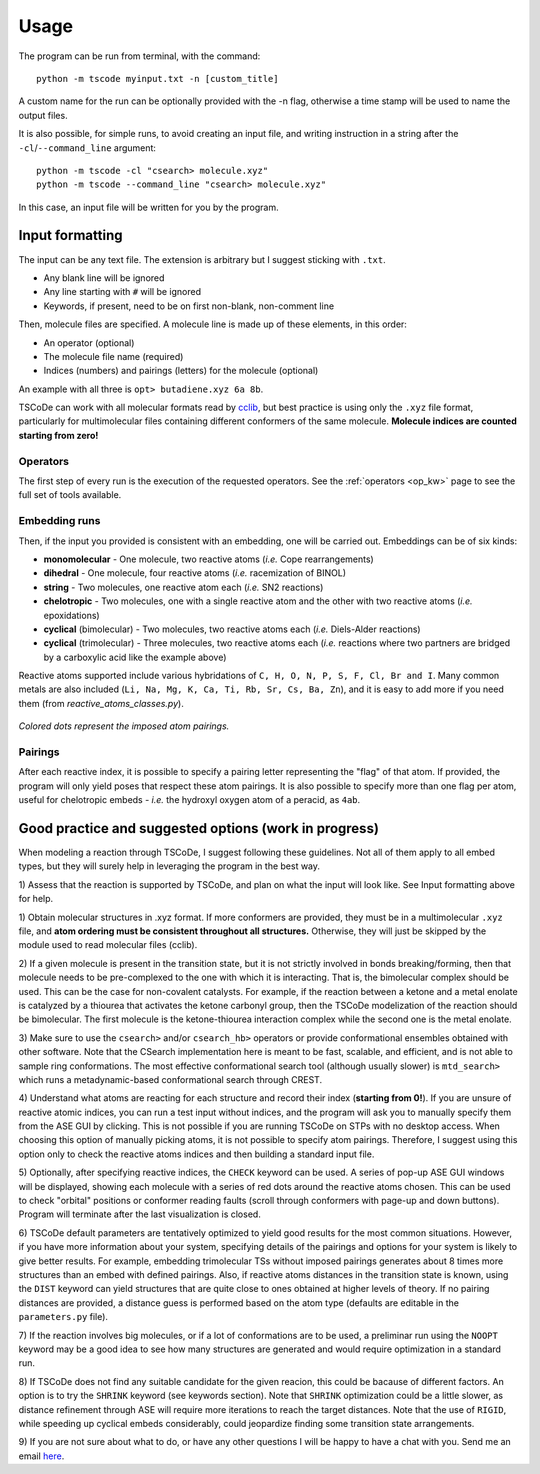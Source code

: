 .. _usg:

Usage
=====

The program can be run from terminal, with the command:

::

    python -m tscode myinput.txt -n [custom_title]

A custom name for the run can be optionally provided with the -n flag, otherwise a time
stamp will be used to name the output files.

It is also possible, for simple runs, to avoid creating an input file, and writing
instruction in a string after the ``-cl``/``--command_line`` argument:

::

    python -m tscode -cl "csearch> molecule.xyz"
    python -m tscode --command_line "csearch> molecule.xyz"

In this case, an input file will be written for you by the program.

Input formatting
----------------

The input can be any text file. The extension is arbitrary but I suggest
sticking with ``.txt``.

-  Any blank line will be ignored
-  Any line starting with ``#`` will be ignored
-  Keywords, if present, need to be on first non-blank, non-comment line

Then, molecule files are specified. A molecule line is made up of these elements, in this order:

-  An operator (optional)
-  The molecule file name (required)
-  Indices (numbers) and pairings (letters) for the molecule (optional)

An example with all three is ``opt> butadiene.xyz 6a 8b``.

TSCoDe can work with all molecular formats read by
`cclib <https://github.com/cclib/cclib>`__, but best practice is using
only the ``.xyz`` file format, particularly for multimolecular files
containing different conformers of the same molecule. **Molecule indices
are counted starting from zero!**

Operators
+++++++++

The first step of every run is the execution of the requested operators. See the
:ref:`operators <op_kw>` page to see the full set of tools available.

Embedding runs
++++++++++++++

Then, if the input you provided is consistent with an embedding, one will be carried out.
Embeddings can be of six kinds:

-  **monomolecular** - One molecule, two reactive atoms (*i.e.*
   Cope rearrangements)
-  **dihedral** - One molecule, four reactive atoms (*i.e.*
   racemization of BINOL)
-  **string** - Two molecules, one reactive atom each (*i.e.* SN2
   reactions)
-  **chelotropic** - Two molecules, one with a single reactive
   atom and the other with two reactive atoms (*i.e.* epoxidations)
-  **cyclical** (bimolecular) - Two molecules, two reactive atoms
   each (*i.e.* Diels-Alder reactions)
-  **cyclical** (trimolecular) - Three molecules, two reactive
   atoms each (*i.e.* reactions where two partners are bridged by a
   carboxylic acid like the example above)

Reactive atoms supported include various hybridations of
``C, H, O, N, P, S, F, Cl, Br and I``. Many common metals are also
included (``Li, Na, Mg, K, Ca, Ti, Rb, Sr, Cs, Ba, Zn``), and it is easy
to add more if you need them (from *reactive_atoms_classes.py*). 

.. figure:: /images/embeds.svg
   :alt: Embeds Infographic
   :align: center
   :width: 700px

   *Colored dots represent the imposed atom pairings.*

Pairings
++++++++

After each reactive index, it is possible to specify a pairing letter
representing the "flag" of that atom. If provided, the
program will only yield poses that respect these atom
pairings. It is also possible to specify more than one flag per atom,
useful for chelotropic embeds - *i.e.* the hydroxyl oxygen atom of a peracid, as
``4ab``.

.. If a ``NEB`` calculation is to be performed on a trimolecular transition
.. state, the reactive distance "scanned" is the first imposed (``a``). See
.. ``NEB`` keyword in the keyword section.

Good practice and suggested options (work in progress)
------------------------------------------------------

When modeling a reaction through TSCoDe, I suggest following these
guidelines. Not all of them apply to all embed types, but they will
surely help in leveraging the program in the best way.

1) Assess that the reaction is supported by TSCoDe, and plan on what the
input will look like. See Input formatting above for help.

1) Obtain molecular structures in .xyz format. If more conformers are provided,
they must be in a multimolecular ``.xyz`` file, and **atom ordering
must be consistent throughout all structures.** Otherwise, they will just be
skipped by the module used to read molecular files (cclib).

2) If a given molecule is present in the transition state, but it is
not strictly involved in bonds breaking/forming, then that molecule
needs to be pre-complexed to the one with which it is interacting. That is,
the bimolecular complex should be used. This can be the case for non-covalent
catalysts. For example, if the reaction between a ketone and a metal enolate
is catalyzed by a thiourea that activates the ketone carbonyl group, then the
TSCoDe modelization of the reaction should be bimolecular. The first molecule
is the ketone-thiourea interaction complex while the second one is the metal enolate.

3) Make sure to use the ``csearch>`` and/or ``csearch_hb>`` operators or provide conformational
ensembles obtained with other software. Note that the CSearch implementation here
is meant to be fast, scalable, and efficient, and is not able to sample ring conformations.
The most effective conformational search tool (although usually slower) is ``mtd_search>``
which runs a metadynamic-based conformational search through CREST.
   
4) Understand what atoms are reacting for each structure and record
their index (**starting from 0!**). If you are unsure of reactive atomic
indices, you can run a test input without indices, and the program will
ask you to manually specify them from the ASE GUI by clicking. This is
not possible if you are running TSCoDe on STPs with no desktop access.
When choosing this option of manually picking atoms, it is not
possible to specify atom pairings. Therefore, I suggest using this
option only to check the reactive atoms indices and then building a
standard input file.

5) Optionally, after specifying reactive indices, the ``CHECK`` keyword
can be used. A series of pop-up ASE GUI windows will be displayed,
showing each molecule with a series of red dots around the reactive
atoms chosen. This can be used to check "orbital" positions or conformer
reading faults (scroll through conformers with page-up and down
buttons). Program will terminate after the last visualization is closed.

6) TSCoDe default parameters are tentatively optimized to yield good results
for the most common situations. However, if you
have more information about your system, specifying details of the pairings
and options for your system is likely to give better results. For example,
embedding trimolecular TSs without imposed pairings generates about 8
times more structures than an embed with defined pairings. Also, if
reactive atoms distances in the transition state is known, using the
``DIST`` keyword can yield structures that are quite close to
ones obtained at higher levels of theory. If no pairing
distances are provided, a distance guess is performed based on the atom type
(defaults are editable in the ``parameters.py`` file).

7) If the reaction involves big molecules, or if a lot of conformations
are to be used, a preliminar run using the ``NOOPT`` keyword may be a
good idea to see how many structures are generated and would require
optimization in a standard run.

8) If TSCoDe does not find any suitable candidate for the given reacion,
this could be bacause of different factors. An option is to try the ``SHRINK`` keyword
(see keywords section). Note that ``SHRINK`` optimization could
be a little slower, as distance refinement
through ASE will require more iterations to reach the target distances.
Note that the use of ``RIGID``, while speeding up cyclical embeds
considerably, could jeopardize finding some transition state arrangements.

9) If you are not sure about what to do, or have any other questions I will be
happy to have a chat with you. Send me an email `here <mailto:nicolo.tampellini@yale.edu>`__.
